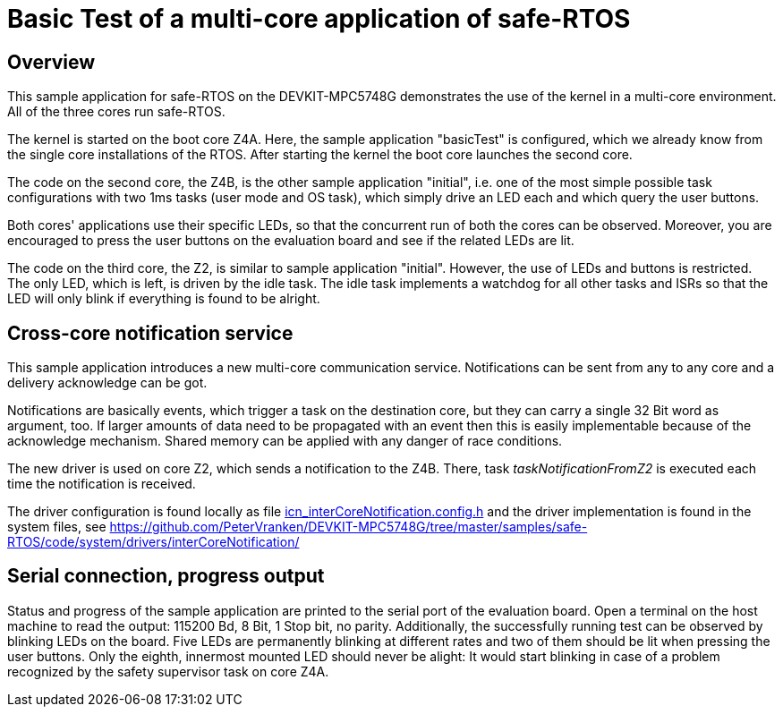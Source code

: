 = Basic Test of a multi-core application of safe-RTOS

== Overview

This sample application for safe-RTOS on the DEVKIT-MPC5748G demonstrates
the use of the kernel in a multi-core environment. All of the three cores
run safe-RTOS.

The kernel is started on the boot core Z4A. Here, the sample application
"basicTest" is configured, which we already know from the single core
installations of the RTOS. After starting the kernel the boot core
launches the second core.

The code on the second core, the Z4B, is the other sample application
"initial", i.e. one of the most simple possible task configurations with
two 1ms tasks (user mode and OS task), which simply drive an LED each and
which query the user buttons.

Both cores' applications use their specific LEDs, so that the concurrent
run of both the cores can be observed. Moreover, you are encouraged to
press the user buttons on the evaluation board and see if the related LEDs
are lit.

The code on the third core, the Z2, is similar to sample application
"initial". However, the use of LEDs and buttons is restricted. The only
LED, which is left, is driven by the idle task. The idle task implements a
watchdog for all other tasks and ISRs so that the LED will only blink if
everything is found to be alright.

== Cross-core notification service

This sample application introduces a new multi-core communication service.
Notifications can be sent from any to any core and a delivery acknowledge
can be got.

Notifications are basically events, which trigger a task on the
destination core, but they can carry a single 32 Bit word as argument,
too. If larger amounts of data need to be propagated with an event then
this is easily implementable because of the acknowledge mechanism. Shared
memory can be applied with any danger of race conditions.

The new driver is used on core Z2, which sends a notification to the Z4B.
There, task _taskNotificationFromZ2_ is executed each time the
notification is received.

The driver configuration is found locally as file
https://github.com/PeterVranken/DEVKIT-MPC5748G/blob/samples/safe-RTOS/code/application/triCore/icn_interCoreNotification.config.h[icn_interCoreNotification.config.h^]
and the driver implementation is found in the system files, see
https://github.com/PeterVranken/DEVKIT-MPC5748G/tree/master/samples/safe-RTOS/code/system/drivers/interCoreNotification/[^]

== Serial connection, progress output

Status and progress of the sample application are printed to the serial
port of the evaluation board. Open a terminal on the host machine to read
the output: 115200 Bd, 8 Bit, 1 Stop bit, no parity. Additionally, the
successfully running test can be observed by blinking LEDs on the board.
Five LEDs are permanently blinking at different rates and two of them
should be lit when pressing the user buttons. Only the eighth, innermost
mounted LED should never be alight: It would start blinking in case of a
problem recognized by the safety supervisor task on core Z4A.
